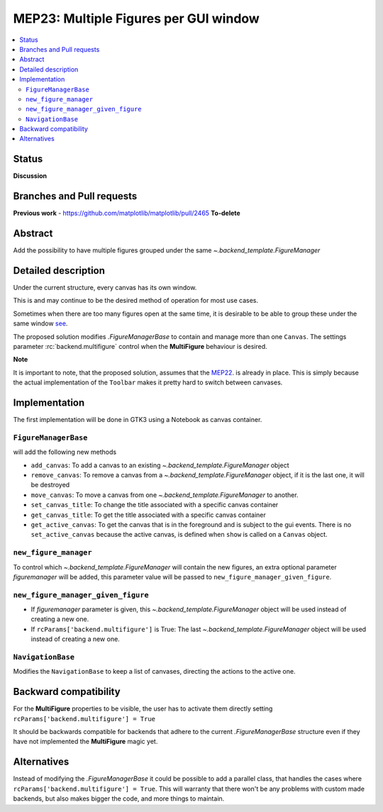 ========================================
 MEP23: Multiple Figures per GUI window
========================================

.. contents::
   :local:



Status
======

**Discussion**

Branches and Pull requests
==========================

**Previous work**
- https://github.com/matplotlib/matplotlib/pull/2465 **To-delete**


Abstract
========

Add the possibility to have multiple figures grouped under the same
`~.backend_template.FigureManager`

Detailed description
====================

Under the current structure, every canvas has its own window.

This is and may continue to be the desired method of operation for
most use cases.

Sometimes when there are too many figures open at the same time, it is
desirable to be able to group these under the same window
`see <https://github.com/matplotlib/matplotlib/issues/2194>`_.

The proposed solution modifies `.FigureManagerBase` to contain and manage more
than one ``Canvas``. The settings parameter :rc:`backend.multifigure` control
when the **MultiFigure** behaviour is desired.

**Note**

It is important to note, that the proposed solution, assumes that the
`MEP22 <https://github.com/matplotlib/matplotlib/wiki/Mep22>`_. is
already in place. This is simply because the actual implementation of
the ``Toolbar`` makes it pretty hard to switch between canvases.

Implementation
==============

The first implementation will be done in GTK3 using a Notebook as
canvas container.

``FigureManagerBase``
---------------------

will add the following new methods

* ``add_canvas``: To add a canvas to an existing
  `~.backend_template.FigureManager` object
* ``remove_canvas``: To remove a canvas from a
  `~.backend_template.FigureManager` object, if it is the last one, it will be
  destroyed
* ``move_canvas``: To move a canvas from one `~.backend_template.FigureManager`
  to another.
* ``set_canvas_title``: To change the title associated with a specific
  canvas container
* ``get_canvas_title``: To get the title associated with a specific
  canvas container
* ``get_active_canvas``: To get the canvas that is in the foreground and
  is subject to the gui events. There is no ``set_active_canvas``
  because the active canvas, is defined when ``show`` is called on a
  ``Canvas`` object.

``new_figure_manager``
----------------------

To control which `~.backend_template.FigureManager` will contain the new
figures, an extra optional parameter *figuremanager* will be added, this
parameter value will be passed to ``new_figure_manager_given_figure``.

``new_figure_manager_given_figure``
-----------------------------------

* If *figuremanager* parameter is given, this
  `~.backend_template.FigureManager` object will be used instead of creating a
  new one.
* If ``rcParams['backend.multifigure']`` is True: The last
  `~.backend_template.FigureManager` object will be used instead of creating a
  new one.

``NavigationBase``
------------------

Modifies the ``NavigationBase`` to keep a list of canvases, directing the
actions to the active one.

Backward compatibility
======================

For the **MultiFigure** properties to be visible, the user has to
activate them directly setting ``rcParams['backend.multifigure'] =
True``

It should be backwards compatible for backends that adhere to the
current `.FigureManagerBase` structure even if they have not
implemented the **MultiFigure** magic yet.


Alternatives
============

Instead of modifying the `.FigureManagerBase` it could be possible to add
a parallel class, that handles the cases where
``rcParams['backend.multifigure'] = True``.  This will warranty that
there won't be any problems with custom made backends, but also makes
bigger the code, and more things to maintain.
